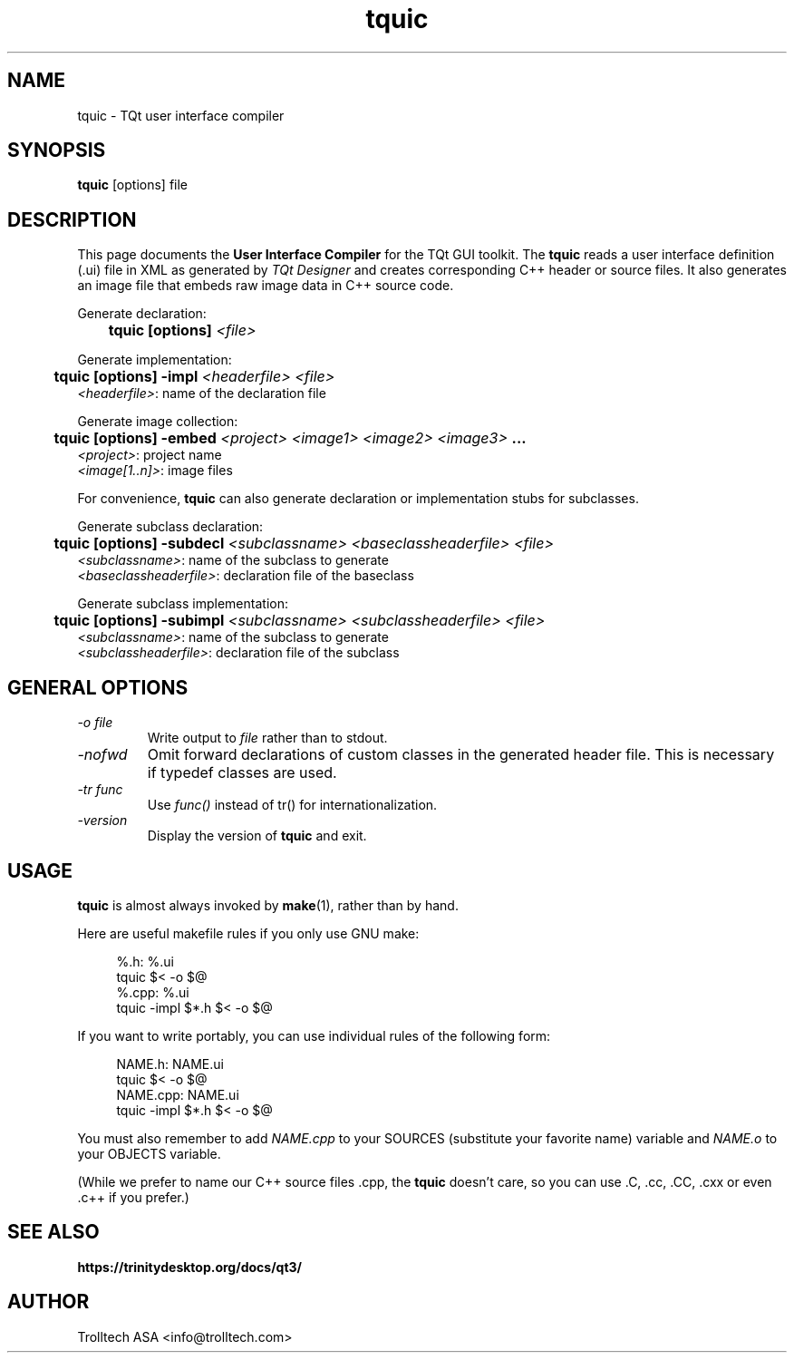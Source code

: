 .TH tquic 1 "2 Aug 2001" "Trolltech AS" \" -*- nroff -*-
.\"
.\" Copyright (C) 2000-2007 Trolltech ASA.  All rights reserved.
.\"
.\" This file is part of TQt and may be distributed and used according to
.\" the terms and conditions described in the LICENSE file.
.\"
.SH NAME
tquic \- TQt user interface compiler
.SH SYNOPSIS
.B tquic
[options] file
.SH DESCRIPTION
This page documents the
.B User Interface Compiler
for the TQt GUI toolkit. The
.B tquic
reads a user interface definition (.ui) file in XML as generated by
.I TQt Designer
and creates corresponding C++ header or source files. It also
generates an image file that embeds raw image data in C++ source code.
.PP
.PP
Generate declaration:
.br
.I "\fB	tquic  [options]  \fI<file>"
.br
.PP
Generate implementation:
.br
.I "\fB	tquic  [options] -impl \fI<headerfile> <file>"
.br
        \fI<headerfile>\fP:    name of the declaration file
.br
.PP
Generate image collection:
.br
.I "\fB	tquic  [options] -embed \fI<project> <image1> <image2> <image3>\fP ..."
.br
        \fI<project>\fP:       project name
        \fI<image[1..n]>\fP:   image files
.br
.\" .PP
.\" Generate binary UI file:
.\" .br
.\" .I "\fB	tquic  [options] -binary \fI<file>"
.\" .br
.PP
.PP
For convenience,
.B tquic
can also generate declaration or implementation stubs for subclasses.
.PP
Generate subclass declaration:
.br
.I "\fB	tquic  [options] -subdecl \fI<subclassname> <baseclassheaderfile> <file>"
.br
        \fI<subclassname>\fP:     name of the subclass to generate
.br
        \fI<baseclassheaderfile>\fP:    declaration file of the baseclass
.PP
Generate subclass implementation:
.br
.I "\fB	tquic  [options] -subimpl \fI<subclassname> <subclassheaderfile> <file>"
.br
        \fI<subclassname>\fP:     name of the subclass to generate
.br
        \fI<subclassheaderfile>\fP:    declaration file of the subclass

.SH GENERAL OPTIONS
.TP
.I "-o file"
Write output to
.I file
rather than to stdout.
.TP
.I "-nofwd"
Omit forward declarations of custom classes in the generated
header file. This is necessary if typedef classes are used.
.TP
.I "-tr func"
Use
.I func()
instead of tr() for internationalization.
.TP
.I "-version"
Display the version of
.B tquic
and exit.

.SH USAGE
.B tquic
is almost always invoked by
.BR make (1),
rather than by hand.
.PP
Here are useful makefile rules if you only use GNU make:
.PP
.in +4
%.h: %.ui
.br
        tquic $< -o $@
.br
%.cpp: %.ui
.br
        tquic -impl $*.h $< -o $@
.in -4
.PP
If you want to write portably, you can use individual rules of the
following form:
.PP
.in +4
NAME.h: NAME.ui
.br
        tquic $< -o $@
.br
NAME.cpp: NAME.ui
.br
        tquic -impl $*.h $< -o $@
.in -4
.PP
You must also remember to add
.I NAME.cpp
to your SOURCES (substitute your favorite name) variable and
.I NAME.o
to your OBJECTS variable.
.PP
(While we prefer to name our C++ source files .cpp, the
.B tquic
doesn't care, so you can use .C, .cc, .CC, .cxx or even .c++ if
you prefer.)
.PP
.SH "SEE ALSO"
.BR https://trinitydesktop.org/docs/qt3/ " "
.SH AUTHOR
Trolltech ASA <info@trolltech.com>
